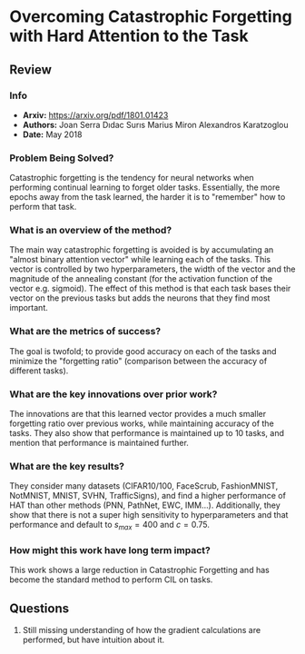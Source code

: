 #+TAGS: CIL


* Overcoming Catastrophic Forgetting with Hard Attention to the Task
** Review
*** Info
- *Arxiv:* https://arxiv.org/pdf/1801.01423
- *Authors:* Joan Serra Dıdac Surıs Marius Miron Alexandros Karatzoglou
- *Date:* May 2018
*** Problem Being Solved?
Catastrophic forgetting is the tendency for neural networks when performing continual learning to forget older tasks. Essentially, the more epochs away from the task learned, the harder it is to "remember" how to perform that task.
*** What is an overview of the method?
The main way catastrophic forgetting is avoided is by accumulating an "almost binary attention vector" while learning each of the tasks. This vector is controlled by two hyperparameters, the width of the vector and the magnitude of the annealing constant (for the activation function of the vector e.g. sigmoid). The effect of this method is that each task bases their vector on the previous tasks but adds the neurons that they find most important.
*** What are the metrics of success?
The goal is twofold; to provide good accuracy on each of the tasks and minimize the "forgetting ratio" (comparison between the accuracy of different tasks).
*** What are the key innovations over prior work?
The innovations are that this learned vector provides a much smaller forgetting ratio over previous works, while maintaining accuracy of the tasks. They also show that performance is maintained up to 10 tasks, and mention that performance is maintained further.
*** What are the key results?
They consider many datasets (CIFAR10/100, FaceScrub, FashionMNIST, NotMNIST, MNIST, SVHN, TrafficSigns), and find a higher performance of HAT than other methods (PNN, PathNet, EWC, IMM...). Additionally, they show that there is not a super high sensitivity to hyperparameters and that performance and default to $s_{max} = 400$ and $c = 0.75$.
*** How might this work have long term impact?
This work shows a large reduction in Catastrophic Forgetting and has become the standard method to perform CIL on tasks.
** Questions
1. Still missing understanding of how the gradient calculations are performed, but have intuition about it.
